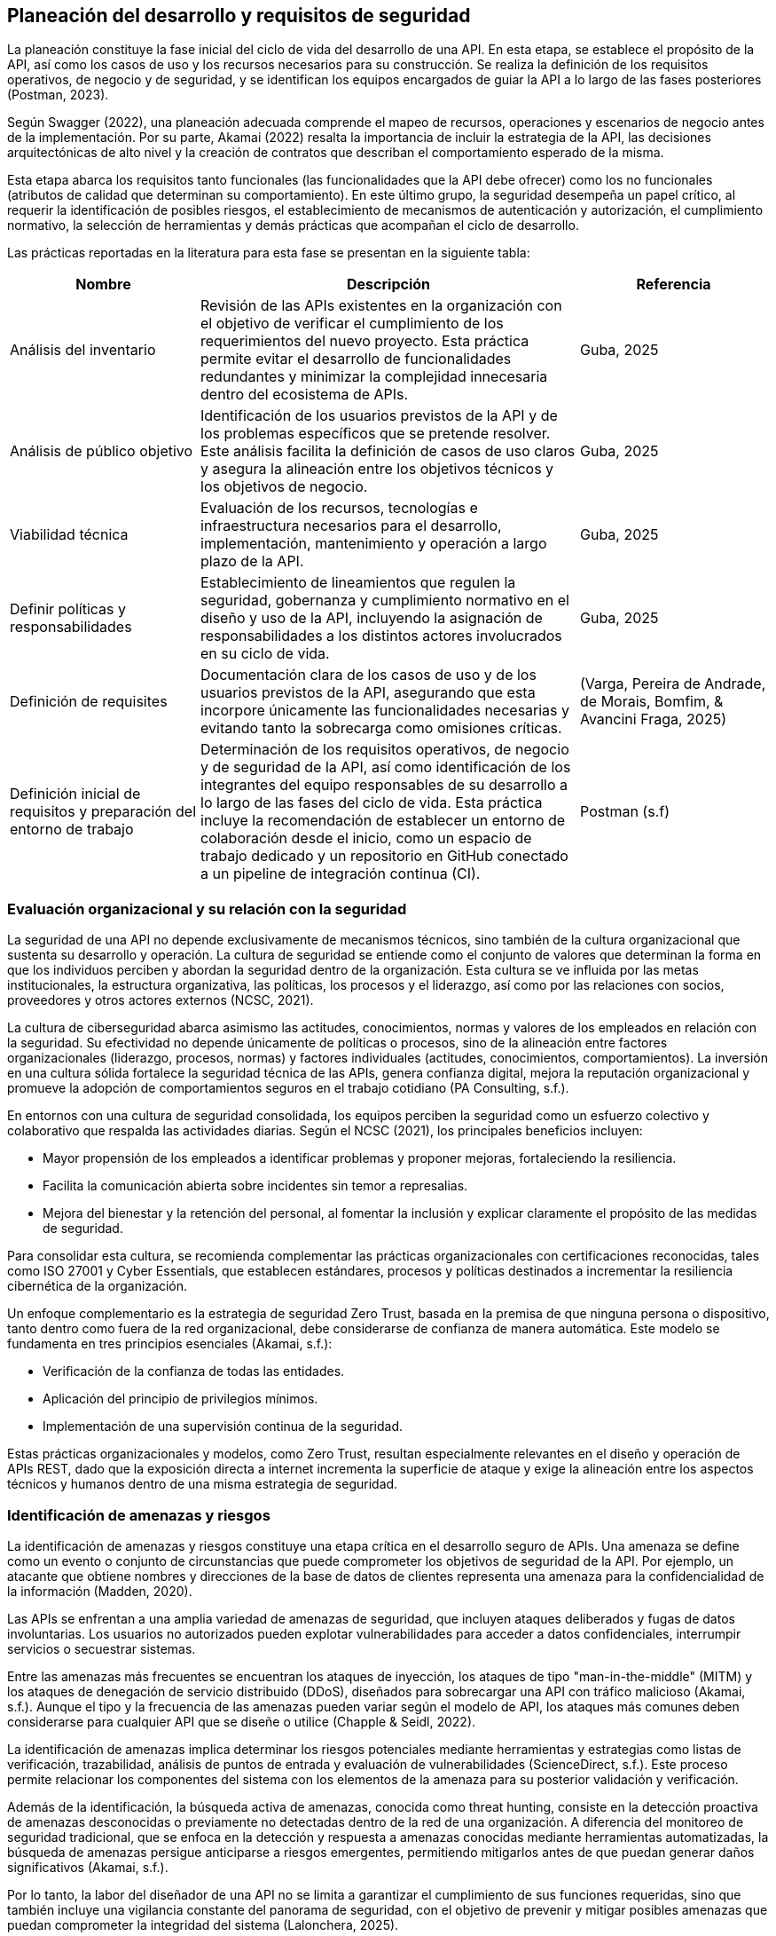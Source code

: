 == Planeación del desarrollo y requisitos de seguridad

La planeación constituye la fase inicial del ciclo de vida del desarrollo de una API. En esta etapa, se establece el propósito de la API, así como los casos de uso y los recursos necesarios para su construcción. Se realiza la definición de los requisitos operativos, de negocio y de seguridad, y se identifican los equipos encargados de guiar la API a lo largo de las fases posteriores (Postman, 2023).

Según Swagger (2022), una planeación adecuada comprende el mapeo de recursos, operaciones y escenarios de negocio antes de la implementación. Por su parte, Akamai (2022) resalta la importancia de incluir la estrategia de la API, las decisiones arquitectónicas de alto nivel y la creación de contratos que describan el comportamiento esperado de la misma.

Esta etapa abarca los requisitos tanto funcionales (las funcionalidades que la API debe ofrecer) como los no funcionales (atributos de calidad que determinan su comportamiento). En este último grupo, la seguridad desempeña un papel crítico, al requerir la identificación de posibles riesgos, el establecimiento de mecanismos de autenticación y autorización, el cumplimiento normativo, la selección de herramientas y demás prácticas que acompañan el ciclo de desarrollo.

Las prácticas reportadas en la literatura para esta fase se presentan en la siguiente tabla:


[cols="1,2,1", options="header"]
|===
|Nombre |Descripción |Referencia

|Análisis del inventario
|Revisión de las APIs existentes en la organización con el objetivo de verificar el cumplimiento de los requerimientos del nuevo proyecto. Esta práctica permite evitar el desarrollo de funcionalidades redundantes y minimizar la complejidad innecesaria dentro del ecosistema de APIs.
|Guba, 2025

|Análisis de público objetivo
|Identificación de los usuarios previstos de la API y de los problemas específicos que se pretende resolver. Este análisis facilita la definición de casos de uso claros y asegura la alineación entre los objetivos técnicos y los objetivos de negocio.
|Guba, 2025

|Viabilidad técnica
|Evaluación de los recursos, tecnologías e infraestructura necesarios para el desarrollo, implementación, mantenimiento y operación a largo plazo de la API.
|Guba, 2025

|Definir políticas y responsabilidades
|Establecimiento de lineamientos que regulen la seguridad, gobernanza y cumplimiento normativo en el diseño y uso de la API, incluyendo la asignación de responsabilidades a los distintos actores involucrados en su ciclo de vida.
|Guba, 2025

|Definición de requisites
|Documentación clara de los casos de uso y de los usuarios previstos de la API, asegurando que esta incorpore únicamente las funcionalidades necesarias y evitando tanto la sobrecarga como omisiones críticas.
|(Varga, Pereira de Andrade, de Morais, Bomfim, & Avancini Fraga, 2025)

|Definición inicial de requisitos y preparación del entorno de trabajo
|Determinación de los requisitos operativos, de negocio y de seguridad de la API, así como identificación de los integrantes del equipo responsables de su desarrollo a lo largo de las fases del ciclo de vida. Esta práctica incluye la recomendación de establecer un entorno de colaboración desde el inicio, como un espacio de trabajo dedicado y un repositorio en GitHub conectado a un pipeline de integración continua (CI).
|Postman (s.f)
|===

=== Evaluación organizacional y su relación con la seguridad

La seguridad de una API no depende exclusivamente de mecanismos técnicos, sino también de la cultura organizacional que sustenta su desarrollo y operación. La cultura de seguridad se entiende como el conjunto de valores que determinan la forma en que los individuos perciben y abordan la seguridad dentro de la organización. Esta cultura se ve influida por las metas institucionales, la estructura organizativa, las políticas, los procesos y el liderazgo, así como por las relaciones con socios, proveedores y otros actores externos (NCSC, 2021).

La cultura de ciberseguridad abarca asimismo las actitudes, conocimientos, normas y valores de los empleados en relación con la seguridad. Su efectividad no depende únicamente de políticas o procesos, sino de la alineación entre factores organizacionales (liderazgo, procesos, normas) y factores individuales (actitudes, conocimientos, comportamientos). La inversión en una cultura sólida fortalece la seguridad técnica de las APIs, genera confianza digital, mejora la reputación organizacional y promueve la adopción de comportamientos seguros en el trabajo cotidiano (PA Consulting, s.f.).

En entornos con una cultura de seguridad consolidada, los equipos perciben la seguridad como un esfuerzo colectivo y colaborativo que respalda las actividades diarias. Según el NCSC (2021), los principales beneficios incluyen:

* Mayor propensión de los empleados a identificar problemas y proponer mejoras, fortaleciendo la resiliencia.
* Facilita la comunicación abierta sobre incidentes sin temor a represalias.
* Mejora del bienestar y la retención del personal, al fomentar la inclusión y explicar claramente el propósito de las medidas de seguridad.

Para consolidar esta cultura, se recomienda complementar las prácticas organizacionales con certificaciones reconocidas, tales como ISO 27001 y Cyber Essentials, que establecen estándares, procesos y políticas destinados a incrementar la resiliencia cibernética de la organización.

Un enfoque complementario es la estrategia de seguridad Zero Trust, basada en la premisa de que ninguna persona o dispositivo, tanto dentro como fuera de la red organizacional, debe considerarse de confianza de manera automática. Este modelo se fundamenta en tres principios esenciales (Akamai, s.f.):

* Verificación de la confianza de todas las entidades.
* Aplicación del principio de privilegios mínimos.
* Implementación de una supervisión continua de la seguridad.

Estas prácticas organizacionales y modelos, como Zero Trust, resultan especialmente relevantes en el diseño y operación de APIs REST, dado que la exposición directa a internet incrementa la superficie de ataque y exige la alineación entre los aspectos técnicos y humanos dentro de una misma estrategia de seguridad.

=== Identificación de amenazas y riesgos

La identificación de amenazas y riesgos constituye una etapa crítica en el desarrollo seguro de APIs. Una amenaza se define como un evento o conjunto de circunstancias que puede comprometer los objetivos de seguridad de la API. Por ejemplo, un atacante que obtiene nombres y direcciones de la base de datos de clientes representa una amenaza para la confidencialidad de la información (Madden, 2020).

Las APIs se enfrentan a una amplia variedad de amenazas de seguridad, que incluyen ataques deliberados y fugas de datos involuntarias. Los usuarios no autorizados pueden explotar vulnerabilidades para acceder a datos confidenciales, interrumpir servicios o secuestrar sistemas. 

Entre las amenazas más frecuentes se encuentran los ataques de inyección, los ataques de tipo "man-in-the-middle" (MITM) y los ataques de denegación de servicio distribuido (DDoS), diseñados para sobrecargar una API con tráfico malicioso (Akamai, s.f.). Aunque el tipo y la frecuencia de las amenazas pueden variar según el modelo de API, los ataques más comunes deben considerarse para cualquier API que se diseñe o utilice (Chapple & Seidl, 2022).

La identificación de amenazas implica determinar los riesgos potenciales mediante herramientas y estrategias como listas de verificación, trazabilidad, análisis de puntos de entrada y evaluación de vulnerabilidades (ScienceDirect, s.f.). Este proceso permite relacionar los componentes del sistema con los elementos de la amenaza para su posterior validación y verificación.

Además de la identificación, la búsqueda activa de amenazas, conocida como threat hunting, consiste en la detección proactiva de amenazas desconocidas o previamente no detectadas dentro de la red de una organización. A diferencia del monitoreo de seguridad tradicional, que se enfoca en la detección y respuesta a amenazas conocidas mediante herramientas automatizadas, la búsqueda de amenazas persigue anticiparse a riesgos emergentes, permitiendo mitigarlos antes de que puedan generar daños significativos (Akamai, s.f.).

Por lo tanto, la labor del diseñador de una API no se limita a garantizar el cumplimiento de sus funciones requeridas, sino que también incluye una vigilancia constante del panorama de seguridad, con el objetivo de prevenir y mitigar posibles amenazas que puedan comprometer la integridad del sistema (Lalonchera, 2025).

=== Referencias normativas y técnicas de seguridad para API

Los estándares de seguridad de API constituyen marcos y pautas diseñados para garantizar la protección de las APIs frente a posibles amenazas y vulnerabilidades. Estos estándares permiten a las organizaciones implementar medidas de seguridad consistentes y efectivas (PubNub, 2024).

Estos marcos de seguridad abarcan diversos aspectos, incluyendo autenticación, autorización, cifrado de datos y gestión de sesiones. Su aplicación asegura que la comunicación a través de la API se adhiera a principios de seguridad, previniendo accesos no autorizados y posibles violaciones de datos (Pynt, 2024).

Por otra parte, los protocolos de API definen los mecanismos de transmisión y protección de datos en la red. Establecen un lenguaje común y procedimientos que deben seguir tanto el emisor como el receptor, garantizando un intercambio seguro de información. Esto incluye el manejo seguro de tokens, cifrado de mensajes y validación de credenciales de identidad (Pynt, 2024).

A continuación, se describen algunos de los principales estándares utilizados en la industria. Se aclara que la lista no es exhaustiva, y la selección del estándar adecuado dependerá del contexto, las necesidades de la aplicación y los requerimientos de la organización.

==== OAuth 2.0

OAuth 2.0 es uno de los marcos de autorización más utilizados para APIs web. Su objetivo principal es permitir que un usuario otorgue a una aplicación de terceros acceso limitado a sus recursos, sin necesidad de compartir sus credenciales. Este modelo se ha convertido en un estándar en la autorización de APIs y es ampliamente adoptado en entornos web, móviles y en la nube (Varga et al., 2025).

El funcionamiento básico de OAuth 2.0 consiste en que el usuario se autentica con un proveedor de identidad (por ejemplo, Google o Facebook) y concede permisos a la aplicación de terceros. Posteriormente, la aplicación obtiene un token de acceso, el cual se emplea para realizar solicitudes autorizadas a la API en nombre del usuario. Dicho token contiene scopes o alcances, que determinan el nivel de acceso permitido, como lectura o escritura sobre determinados recursos.

===== Consideraciones de seguridad

Al implementar OAuth 2.0, se deben tener en cuenta medidas de seguridad específicas para mitigar riesgos comunes asociados al manejo de tokens:

* Utilizar exclusivamente conexiones seguras (HTTPS) para la transmisión de tokens.
* Preferir tokens de corta duración acompañados de refresh tokens, a fin de reducir el riesgo en caso de robo de un token.
* Implementar mecanismos de revocación para invalidar tokens cuando sea necesario.

===== Ventajas

* Permite el acceso delegado sin necesidad de compartir credenciales del usuario.  
* Su amplia adopción promueve la estandarización en diversos servicios.  
* Facilita la integración entre aplicaciones heterogéneas (web, móviles y cloud).

===== Desventajas

* Requiere mecanismos seguros de almacenamiento y transmisión de tokens.  
* Introduce cierta complejidad en la gestión de tokens, especialmente con refresh tokens y su expiración.  
* Puede implicar sobrecarga en entornos con múltiples integraciones.

[TIP]
====
Se recomienda el uso de OAuth 2.0 en escenarios donde se requiera interacción con aplicaciones de terceros o integración con proveedores de identidad externos, así como en sistemas que manejen datos sensibles y deban delegar autorización sin exponer credenciales.  

Sin embargo, para aplicaciones internas o entornos con bajo riesgo de exposición, puede considerarse un mecanismo más simple, como autenticación mediante API keys o tokens firmados localmente.
====


==== JSON Web Token (JWT) 

Los JSON Web Tokens (JWT) constituyen un formato de token estandarizado por RFC, ampliamente utilizado en protocolos de autorización como OAuth 2.0. Un JWT contiene claims, que son declaraciones con valores asociados, y está estructurado y codificado según estándares que garantizan que el token no pueda ser modificado y que pueda cifrarse adicionalmente (Mastering API Architecture).

[TIP]
====
Este tipo de tokens resulta especialmente útil para la transferencia de información en entornos con restricciones de espacio, como los encabezados de autorización HTTP.
====

A continuación se presenta un ejemplo de un JWT que podría ser utilizado en una API web REST para autenticar a un usuario:

[source,json]
----
{
    "iss": "http://secure/identity-provider",
    "sub": "123e4567-e89b-12d3-a456-426614174000",
    "aud": "Servicio-Usuarios",
    "exp": 1735689600,
    "nbf": 1735686000,
    "iat": 1735686000,
    "jti": "abc12345-6789-4567-890a-bcdef1234567"
}
----

En este token, las claims incluidas son `iss`, `sub`, `aud`, `exp`, `nbf`, `iat` y `jti`. Estas son claims reservadas definidas en el RFC de JWT. Aunque no son obligatorias, proporcionan un conjunto mínimo de información útil para la autenticación y autorización.

* `iss` (Issuer): Autoridad que emite el token, normalmente un proveedor de identidad.  
* `sub` (Subject): Identificador único del sujeto al que representa el token, por ejemplo, un usuario o una aplicación.  
* `aud` (Audience): Destinatario o servicio para el cual el token está destinado.  
* `exp` (Expiration time): Fecha y hora de expiración del token.  
* `nbf` (Not before): Momento a partir del cual el token es válido.  
* `iat` (Issued at): Fecha y hora de emisión del token.  
* `jti` (JWT ID): Identificador único del token, útil para evitar la reutilización.

===== Ventajas

* La autenticación sin estado (stateless) escala adecuadamente en sistemas distribuidos.  
* No requiere almacenar información de sesión en el servidor.  
* Permite control granular de los derechos de acceso mediante las claims del token.  
* Facilita la interoperabilidad entre servicios y aplicaciones heterogéneas.

===== Desventajas

* Si un token es robado, puede ser utilizado para suplantar al usuario.  
* La gestión de la expiración de tokens y los ciclos de renovación añade complejidad a la aplicación, tanto en frontend como en backend.  
* Se requiere cuidado en la implementación de la validación y revocación de tokens para evitar vulnerabilidades.

==== OpenID Connect (OIDC)

OAuth 2.0 proporciona un mecanismo para que el cliente acceda a APIs utilizando autenticación y autorización. Sin embargo, un requerimiento común es que el cliente también pueda conocer la identidad del propietario del recurso. Este es el propósito de OpenID Connect (OIDC): añadir una capa de identidad sobre OAuth 2.0.  

OIDC amplía el servidor de autorización OAuth 2.0 para que actúe también como proveedor de identidad, entregando al cliente un *ID token* (un JWT con claims sobre el usuario) cuando se utiliza el scope especial `openid`. Además, se pueden incluir scopes adicionales como `profile`, `email`, `address` o `phone`, permitiendo obtener información más completa sobre el usuario (Gough, Bryant & Auburn, 2022).

Los flujos definidos por OIDC son tres: Authorization Code Flow, Implicit Flow y Hybrid Flow. El recomendado es el Authorization Code Flow junto con PKCE, ya que ofrece mayor seguridad.

[TIP]
====
OIDC y OAuth 2.0 no son lo mismo. OAuth 2.0 gestiona autorización para acceder a recursos, mientras que OIDC proporciona información de identidad del usuario. Ambos son complementarios.
====

[WARNING]
====
Nunca se deben usar los *ID tokens* como si fueran *access tokens*. Los *ID tokens* son de mayor duración y están diseñados únicamente para proporcionar información de identidad, no para acceder a recursos.
====

===== Ventajas

* Añade una capa de identidad estándar sobre OAuth 2.0.  
* Permite obtener información verificada del usuario mediante scopes adicionales.  
* Compatible con JWT, lo que facilita la interoperabilidad.  
* Amplia adopción en entornos web y móviles.  

===== Desventajas

* Introduce complejidad adicional respecto a OAuth 2.0 puro.  
* Requiere que el proveedor de identidad soporte explícitamente OIDC.  
* Una implementación incorrecta puede dar lugar a filtración de datos sensibles.  


==== SAML 2.0

En entornos empresariales es común el uso de SAML 2.0 (Security Assertion Markup Language), un estándar abierto que transfiere *assertions* de identidad. Es ampliamente utilizado en escenarios de *single sign-on (SSO)*, permitiendo que empleados accedan a aplicaciones externas mediante sus credenciales corporativas.  

Aunque SAML no está diseñado para usarse directamente en APIs REST, existe una extensión llamada *SAML 2.0 Profile for OAuth 2.0 Client Authentication and Authorization Grants*, la cual permite a un cliente solicitar un *access token* usando SAML, siempre que el servidor de autorización tenga soporte para esta funcionalidad (Gough, Bryant & Auburn, 2022).  

===== Ventajas

* Muy utilizado en entornos corporativos para SSO.  
* Permite federación de identidad entre organizaciones.  
* Estándar maduro y con amplio soporte en sistemas empresariales.  

===== Desventajas

* No está alineado con el diseño de APIs REST modernas.  
* Mayor complejidad en comparación con OIDC.  
* Requiere integración específica con servidores que soporten el perfil SAML-OAuth2.  

[TIP]
====
SAML sigue siendo relevante en migraciones hacia OAuth 2.0 y OIDC, especialmente en organizaciones con infraestructuras legadas o en procesos de federación de identidad.
====


==== Transport Layer Security (TLS)

Transport Layer Security (TLS) es un protocolo que opera sobre TCP/IP y proporciona funciones de seguridad esenciales para permitir la comunicación segura entre un cliente y un servidor. TLS garantiza la confidencialidad, integridad y autenticidad de los datos transmitidos, protegiendo las comunicaciones frente a ataques de tipo man-in-the-middle (MITM) (Madden, s.f.; Chun et al., 2024; Brikman, 2025).

TLS se implementa mediante un handshake inicial en el que el cliente autentica al servidor, garantizando que se conecta a la entidad correcta y no a un atacante. Durante este proceso, se negocian las versiones del protocolo y los algoritmos criptográficos a utilizar, así como las claves de cifrado que se emplearán para el resto de la sesión. La información transmitida posteriormente se cifra y autentica utilizando estas claves, asegurando que no pueda ser leída ni modificada por terceros (Madden, s.f.; Brikman, 2025).

TLS es ampliamente utilizado en protocolos de API basados en HTTP, incluyendo REST y SOAP, para cifrar la comunicación entre clientes y servidores. En algunos casos, además del cifrado de canal que proporciona TLS, puede ser necesario aplicar cifrado adicional a nivel de payload para proteger datos sensibles de manera más granular (Chun et al., 2024).

===== Ventajas

* Garantiza confidencialidad de los datos transmitidos mediante cifrado de canal.  
* Asegura la integridad y autenticidad de los mensajes, previniendo modificaciones y suplantación de identidad.  
* Protege contra ataques de intermediario (*MITM*).  
* Amplia compatibilidad con protocolos web y de API modernos.  
* Puede implementarse con autenticación mutua (*mTLS*) en arquitecturas de microservicios para validar ambos extremos de la comunicación.

===== Desventajas

* Requiere configuración cuidadosa de versiones de protocolo y algoritmos criptográficos.  
* Puede generar sobrecarga en términos de rendimiento, especialmente con cifrado fuerte o en entornos de alto tráfico.  
* La gestión de certificados y autoridades de certificación (CAs) añade complejidad administrativa.  
* Implementaciones incorrectas o uso de versiones obsoletas pueden introducir vulnerabilidades.


==== PASETO

El estándar Platform-Agnostic Security Tokens (PASETO) surge como una alternativa moderna y más segura a JSON Web Tokens (JWT) dentro de los esquemas de autenticación basados en tokens. PASETO fue diseñado para evitar los errores comunes y vulnerabilidades derivados del uso de JSON Object Signing and Encryption (JOSE), ofreciendo un formato más predecible, seguro y menos propenso a configuraciones inseguras (Madden, 2020).  

A diferencia de JWT, que permite al desarrollador seleccionar entre una amplia variedad de algoritmos criptográficos, PASETO restringe esta elección y define un conjunto fijo de algoritmos por versión. La versión 1 utiliza algoritmos ampliamente adoptados como AES y RSA, mientras que la versión 2 emplea algoritmos modernos y más robustos, como Ed25519 para la firma digital y XChaCha20-Poly1305 para el cifrado autenticado. Este diseño elimina las posibilidades de que un atacante explote configuraciones débiles o confusas, incrementando la fiabilidad criptográfica del token (Madden, 2020).  

Asimismo, PASETO admite tanto cifrado simétrico autenticado como firma con clave pública, cubriendo los mismos casos de uso que JWT, pero con una arquitectura más estricta y segura. Los algoritmos y bibliotecas empleados son conocidos únicamente por el servidor emisor del token, lo que dificulta los intentos de falsificación o manipulación. Además, cada versión del protocolo establece su propio conjunto de reglas y algoritmos, promoviendo la interoperabilidad y la previsibilidad en la implementación (Nugraha, Kabetta, Buana & Hadiprakoso, 2023).  

En cuanto al desempeño, estudios comparativos han demostrado que JWT presenta una mejor eficiencia en tiempo de generación y tamaño de token; sin embargo, PASETO ofrece una resistencia significativamente superior frente a vulnerabilidades críticas. Según Nugraha et al. (2023), las pruebas de seguridad realizadas evidenciaron que JWT es susceptible a ataques como Broken User Authentication y explotación de encabezados, mientras que PASETO mostró solidez ante las principales vulnerabilidades documentadas en el OWASP API Security Top 10 (2019).

===== Ventajas

* Su diseño prioriza la seguridad desde la definición de sus algoritmos y versiones.  
* Define algoritmos criptográficos fijos por versión, eliminando opciones inseguras.  
* Resistente frente a vulnerabilidades comunes en JWT (por ejemplo, manipulación del encabezado de algoritmo).  
* Ofrece autenticación basada en cifrado simétrico o en firma asimétrica.  
* Proporciona mayor previsibilidad y control criptográfico.  

===== Desventajas

* Menor rendimiento en comparación con JWT en la generación y transferencia de tokens.  
* Tamaño de token superior, lo que puede impactar en entornos con restricciones de ancho de banda.  
* Adopción limitada y menor disponibilidad de bibliotecas en comparación con JWT.  

[TIP]
====
PASETO representa una evolución hacia mecanismos de autenticación más seguros en APIs RESTful. Si bien su rendimiento es inferior, su diseño restringido y predecible lo convierte en una opción recomendable para sistemas que priorizan la seguridad sobre la eficiencia, especialmente en el manejo de datos sensibles o en arquitecturas distribuidas.
====

==== CORS

Cross-Origin Resource Sharing (CORS) es un estándar que permite que aplicaciones web realicen solicitudes a APIs alojadas en dominios distintos al de la aplicación cliente. Este mecanismo surge como extensión controlada de la política del mismo origen (Same-Origin Policy), la cual bloquea solicitudes entre dominios diferentes para proteger contra ataques como Cross-Site Request Forgery (CSRF). Lock, A. (2022). ASP.NET Core in Action (2nd ed.). Manning Publications.  

La política del mismo origen considera que dos recursos comparten origen únicamente si coinciden en esquema (HTTP o HTTPS), dominio y puerto. Por ejemplo:

* `http://tienda.com/home` y `http://tienda.com/assets/style.css` tienen el mismo origen.  
* `https://tienda.com` no comparte origen con `http://tienda.com` debido a la diferencia de esquema.  
* `http://api.tienda.com` no comparte origen con `http://tienda.com` por ser un subdominio distinto.  
* `http://tienda.com:8080` no comparte origen con `http://tienda.com` porque usan puertos diferentes.  

CORS funciona mediante encabezados HTTP especiales que el servidor devuelve para indicar qué orígenes están autorizados, qué métodos HTTP se permiten y si se pueden enviar credenciales (cookies o cabeceras de autorización). En algunos casos, el navegador realiza primero una solicitud preliminar (preflight request) usando el método OPTIONS para verificar que la solicitud real está permitida. Si el servidor responde con los encabezados correctos, se ejecuta la solicitud principal.  

Este estándar permite configurar políticas de CORS a nivel global para toda la aplicación o de manera selectiva por endpoint. Las políticas pueden definir qué dominios, métodos y cabeceras están permitidos, manteniendo la seguridad de la política del mismo origen al tiempo que habilitan la interoperabilidad entre aplicaciones y servicios en distintos dominios.  

===== Ventajas

* Habilita de forma controlada la comunicación entre dominios distintos.  
* Mantiene la protección de la política del mismo origen.  
* Permite configurar políticas específicas por dominio, método o endpoint.  

===== Desventajas

* Configuraciones inadecuadas pueden exponer la API a riesgos de seguridad.  
* Requiere comprender correctamente los encabezados y el flujo de CORS.  
* Puede añadir complejidad en la configuración de aplicaciones distribuidas.  

[TIP]
====
Es recomendable habilitar CORS únicamente cuando sea necesario, configurando políticas específicas y evitando permitir cualquier origen de manera global. Por ejemplo, solo permitir que `https://app.tienda.com` acceda a `http://api.tienda.com`.
====

==== Implementación de CORS en Python

A continuación se muestra cómo habilitar CORS en un API REST desarrollada con FastAPI:

[source,python]
----
from fastapi import FastAPI
from fastapi.middleware.cors import CORSMiddleware

app = FastAPI(title="Tienda API")

# Lista de dominios permitidos para acceder a la API
origins = [
    "https://app.tienda.com",
    "https://admin.tienda.com"
]

# Agregar el middleware de CORS
app.add_middleware(
    CORSMiddleware,
    allow_origins=origins,  # solo los dominios especificados
    allow_credentials=True,  # permite enviar cookies o cabeceras de autorización
    allow_methods=["GET", "POST", "PUT", "DELETE"],  # métodos HTTP permitidos
    allow_headers=["Authorization", "Content-Type"],  # cabeceras permitidas
)
----

[TIP]
====
Evita habilitar CORS de forma global con `allow_origins=["*"]` en producción, ya que esto permite que cualquier dominio haga solicitudes a tu API, incrementando el riesgo de ataques.
====

==== ISO/IEC 27001: Information Security Management

ISO/IEC 27001 es un estándar internacionalmente reconocido para la gestión de la seguridad de la información. Proporciona un enfoque sistemático para administrar información sensible de la organización, garantizando que se mantenga segura. Esto incluye desde datos financieros, propiedad intelectual y detalles de empleados hasta información confiada por terceros (Edwards & Weaver, 2023).

El estándar establece la base para un *Information Security Management System (ISMS)*, exigiendo que la organización diseñe e implemente un conjunto coherente y completo de controles de seguridad de la información. Los controles no son prescriptivos, lo que permite a cada organización adaptarlos según sus necesidades y contexto. Entre los aspectos cubiertos se incluyen evaluación de riesgos, políticas de seguridad, gestión de activos, control de accesos y seguridad física y ambiental (Staveley, 2023).

ISO/IEC 27001 puede aplicarse a cualquier organización, independientemente de su tamaño o industria, aunque resulta especialmente relevante en sectores que manejan información altamente sensible, como instituciones financieras. Su implementación proporciona un marco estructurado para proteger la información, reducir riesgos y demostrar un compromiso con las mejores prácticas de seguridad.

===== Beneficios de aplicar ISO/IEC 27001 en APIs

* **Gestión integral de la seguridad:** Permite establecer un marco consistente para proteger las APIs y la información que manejan (Staveley, 2023).  
* **Flexibilidad:** Los controles pueden adaptarse a la complejidad de la organización y a las particularidades de sus servicios API (Edwards & Weaver, 2023).  
* **Reducción de riesgos:** Al incluir evaluaciones periódicas de riesgo y controles de seguridad, se disminuye la probabilidad de incidentes de seguridad (Staveley, 2023).  
* **Mejora continua:** El estándar promueve la revisión constante y la actualización de medidas de seguridad, manteniendo las APIs seguras frente a nuevas amenazas (Edwards & Weaver, 2023).  
* **Confianza y reputación:** Aplicar ISO/IEC 27001 demuestra a clientes y socios un enfoque profesional y estructurado en la protección de datos (Staveley, 2023).  

[TIP]
====
Al implementar APIs seguras dentro de un marco ISO/IEC 27001, las organizaciones no solo protegen la información, sino que también facilitan la interoperabilidad segura y el cumplimiento normativo, fortaleciendo la confianza de usuarios y socios comerciales.
====
==== NIST SP 800-228: Directrices para la protección de APIs en sistemas cloud-native

El NIST Special Publication 800-228 (_Guidelines for API Protection for Cloud-Native Systems_) establece lineamientos específicos para la protección y aseguramiento de APIs en entornos empresariales modernos. 
Este estándar reconoce que las APIs son el medio principal de comunicación e integración entre sistemas en arquitecturas nativas de la nube, por lo que su seguridad resulta esencial para la postura de seguridad general de las organizaciones (Chandramouli & Butcher, 2025).

El documento propone un modelo de protección integral del ciclo de vida de las APIs, basado en los principios de DevSecOps y el paradigma de Zero Trust, considerando controles tanto previos a la ejecución (pre-runtime) como durante la ejecución (runtime). 
Estos controles se clasifican en básicos y avanzados, lo que permite su adopción de forma incremental y basada en el riesgo, de acuerdo con la madurez de la organización.

Entre sus principales aportaciones destacan:

* Identificación de factores de riesgo y vulnerabilidades que pueden introducirse durante el desarrollo o despliegue de APIs.
* Controles y medidas de protección recomendadas que abarcan desde la fase de diseño hasta la ejecución de peticiones.
* Patrones de implementación con análisis de ventajas y desventajas, que orientan a los profesionales de seguridad en la selección de enfoques adecuados a su ecosistema tecnológico.
* Clasificación de APIs y su relación con las fases del ciclo DevSecOps, facilitando la integración de la seguridad como parte del desarrollo continuo.

Este estándar resulta relevante para las guías de diseño seguro de APIs REST, ya que ofrece un marco actualizado para mitigar vulnerabilidades desde la concepción y el diseño, reforzando la seguridad mediante controles expresados en términos de recursos (nombres) y operaciones (verbos), en coherencia con los principios REST.

==== Regulaciones de protección de datos y privacidad

Además de los estándares técnicos y normativos como ISO/IEC 27001 y NIST SP 800-228, existen marcos legales que complementan la seguridad de las APIs desde la perspectiva de la protección de datos personales y la privacidad. Estas regulaciones buscan garantizar que las organizaciones gestionen la información sensible de manera responsable, transparente y conforme a los derechos de los individuos.  

Entre las más relevantes se encuentran el Reglamento General de Protección de Datos (GDPR) en la Unión Europea, la California Consumer Privacy Act (CCPA) en Estados Unidos y la Personal Information Protection and Electronic Documents Act (PIPEDA) en Canadá. Todas ellas establecen obligaciones como obtener consentimiento para el tratamiento de datos, aplicar medidas técnicas de seguridad y permitir a los usuarios ejercer derechos sobre su información (Staveley, 2023).

===== GDPR: Reglamento General de Protección de Datos (Unión Europea)

El Reglamento General de Protección de Datos (GDPR) representa el marco más influyente en materia de privacidad a nivel mundial. Su objetivo es proteger los datos personales de los ciudadanos y residentes europeos, fortaleciendo sus derechos y unificando las regulaciones entre los Estados miembros.  

El GDPR establece principios fundamentales de transparencia, responsabilidad y minimización de datos, los cuales pueden integrarse de forma natural en el diseño y operación de APIs REST seguras.  
Entre sus disposiciones más destacadas se incluyen:

* **Derechos de los interesados:** acceso, rectificación, eliminación (*derecho al olvido*) y portabilidad de datos personales.  
* **Consentimiento informado:** las organizaciones deben obtener autorización clara y explícita antes de procesar datos personales.  
* **Seguridad y confidencialidad:** uso obligatorio de controles técnicos como cifrado, autenticación, control de accesos, auditorías y gestión de incidentes.  
* **Minimización de datos:** procesar solo la información estrictamente necesaria para los fines declarados.  
* **Responsabilidad y documentación:** mantener registros detallados de las actividades de tratamiento y, cuando corresponda, designar un Delegado de Protección de Datos (DPO).

[WARNING]
====

El incumplimiento del GDPR puede acarrear sanciones severas, de hasta 20 millones de euros o el 4 % de la facturación anual global, además de un daño reputacional considerable.  

Por ello, el cumplimiento de esta regulación se considera una práctica esencial en el diseño y operación de APIs que gestionen información personal o sensible.
====

===== Consideraciones del GDPR aplicadas a la seguridad de APIs

Para alinear el diseño de APIs REST con los principios del GDPR, se recomiendan las siguientes buenas prácticas:

* **Minimización de datos:** limitar los datos transmitidos a lo estrictamente necesario.  
* **Gestión del consentimiento:** implementar mecanismos para obtener, registrar y revocar el consentimiento de los usuarios.  
* **Cifrado:** proteger la información personal mediante cifrado de extremo a extremo en tránsito y en reposo.  
* **Control de acceso:** restringir el uso de las APIs únicamente a usuarios o sistemas autenticados y autorizados.  
* **Derechos de los interesados:** habilitar endpoints que permitan ejercer derechos como acceso, rectificación o eliminación de datos.  
* **Evaluaciones de impacto (DPIA):** analizar riesgos asociados al tratamiento de datos personales mediante APIs.  
* **Acuerdos de procesamiento de datos:** definir responsabilidades y obligaciones contractuales entre las partes que procesan datos.  
* **Notificación de brechas:** establecer procedimientos para detectar, registrar y notificar incidentes de seguridad.  
* **Transferencias internacionales:** garantizar que los datos transferidos fuera del Espacio Económico Europeo cuenten con mecanismos adecuados de protección.  
* **Gestión de proveedores:** verificar que los terceros o servicios de API cumplan también con los requisitos del GDPR.  
* **Transparencia y documentación:** mantener información clara sobre el uso y tratamiento de los datos a través de las APIs.  
* **Capacitación y sensibilización:** formar a los equipos de desarrollo y operación sobre los principios de privacidad y protección de datos.

[TIP]
====
La integración de estas consideraciones en el ciclo de vida de las APIs refuerza la confianza de los usuarios y contribuye al cumplimiento normativo, alineándose con el enfoque de seguridad desde el diseño.
====

==== Regulaciones legales relacionadas con la seguridad en APIs

Además de los estándares técnicos, existen regulaciones legales que establecen requisitos específicos para la protección de datos y la ciberseguridad. Estas regulaciones suelen exigir la implementación de medidas que prevengan el acceso no autorizado, la divulgación indebida o el uso inapropiado de la información.  

Entre las más relevantes se encuentran la Health Insurance Portability and Accountability Act (HIPAA) en Estados Unidos y la Cybersecurity Law de la República Popular de China, que obligan a las organizaciones a implementar controles de seguridad y reportar incidentes relacionados con la protección de datos y sistemas (U.S. Department of Health & Human Services, 2023; National People’s Congress, 2017).

===== HIPAA (Health Insurance Portability and Accountability Act)

La HIPAA es una regulación estadounidense que establece estándares para la protección de la información médica sensible, conocida como Protected Health Information (PHI). Su objetivo es garantizar la confidencialidad, integridad y disponibilidad de la PHI, al mismo tiempo que facilita la portabilidad del seguro médico y la eficiencia del sistema de salud (U.S. Department of Health & Human Services, 2023).

Uno de los pilares de la HIPAA es la Privacy Rule, que otorga a los pacientes derechos sobre su información médica, incluyendo el acceso, modificación y obtención de registros de uso. Por su parte, la Security Rule define salvaguardas administrativas, físicas y técnicas que las entidades deben aplicar para proteger la PHI electrónica (ePHI), tales como controles de acceso, cifrado, auditorías y planes de contingencia.

Asimismo, la HIPAA requiere que las entidades cubiertas establezcan acuerdos con sus asociados comerciales para asegurar el cumplimiento de las normas de privacidad y seguridad, siendo ambos responsables ante las autoridades reguladoras.

[WARNING]
====
El incumplimiento de la HIPAA puede derivar en sanciones económicas severas, además de planes obligatorios de acción correctiva supervisados por la Office for Civil Rights (OCR) del U.S. Department of Health & Human Services.
====

===== Consideraciones de la HIPAA en el diseño de APIs

Al desarrollar o integrar APIs que manejen información médica o datos sensibles, deben observarse los siguientes principios para cumplir con la HIPAA:

* **Cifrado de datos:** Utilizar protocolos como TLS para proteger la transmisión de datos.  
* **Control de acceso:** Implementar mecanismos de autenticación y autorización (por ejemplo, OAuth 2.0).  
* **Registros de auditoría:** Mantener trazabilidad de accesos y transacciones realizadas mediante la API.  
* **Minimización de datos:** Limitar la transmisión y exposición de PHI únicamente a lo necesario.  
* **Comunicación segura:** Emplear canales protegidos para evitar interceptaciones o alteraciones.  
* **Verificación de autorización:** Comprobar permisos en cada endpoint antes de exponer recursos.  
* **Almacenamiento seguro:** Proteger los datos almacenados mediante cifrado y controles de acceso.  
* **Documentación de cumplimiento:** Registrar políticas, controles y medidas de seguridad adoptadas.  

[TIP]
====
La HIPAA es especialmente relevante en APIs del sector salud o aquellas que gestionen información personal sensible.  
Aunque su aplicación es obligatoria solo en Estados Unidos, sus principios pueden servir como guía de buenas prácticas internacionales.
====
=== Modelado de amenazas

El modelado de amenazas es un enfoque de seguridad proactivo y estructurado que se utiliza para identificar, evaluar y mitigar posibles riesgos dentro de la arquitectura de un sistema antes de que puedan ser explotados. Permite visualizar cómo un atacante podría aprovechar vulnerabilidades mediante la identificación de activos críticos, como datos sensibles; la evaluación de vectores de ataque; el análisis de posibles actores de amenaza; y la definición de estrategias de mitigación para cada riesgo.

Como práctica clave, garantiza que las consideraciones de seguridad se integren desde las etapas iniciales de diseño hasta la implementación y operación, en consonancia con los principios de Shift Left y Secure by Design. Al anticipar vulnerabilidades de forma temprana, ayuda a tomar decisiones de diseño informadas, reducir costos de retrabajo y fomentar la creación de sistemas inherentemente seguros.

==== Importancia del modelado de amenazas

Pero ¿por qué deberíamos realizar el modelado de amenazas?  
El Manifiesto de Modelado de Amenazas señala que este proceso permite reconocer lo que puede salir mal en un sistema. Además, ayuda a identificar problemas de diseño e implementación que requieren mitigación, ya sea desde el inicio o a lo largo de la vida útil del sistema.  
El resultado de este análisis —las amenazas— sirve como insumo clave para guiar las decisiones en las fases posteriores de diseño, desarrollo, pruebas y mantenimiento (Threat Modeling Manifesto, 2020).

==== Propósito del modelado de amenazas

El principal objetivo del modelado de amenazas es proporcionar un marco sistemático que permita identificar, comprender, priorizar y mitigar posibles riesgos (Green, 2022).  
A través de este enfoque, las organizaciones pueden anticipar cómo los atacantes podrían explotar debilidades, entender las motivaciones y capacidades de los actores de amenaza, y establecer estrategias de defensa adecuadas (Green, 2022).

* **Identificar:** Descubrir posibles amenazas, vulnerabilidades y debilidades en el sistema o aplicación (Green, 2022).  
* **Comprender:** Analizar cómo estas amenazas pueden afectar el sistema, incluyendo las motivaciones, capacidades y posibles vectores de ataque (Green, 2022).  
* **Priorizar:** Evaluar y clasificar las amenazas identificadas según su gravedad, probabilidad de ocurrencia e impacto potencial (Green, 2022).  
* **Mitigar:** Desarrollar e implementar estrategias para reducir o eliminar los riesgos detectados, lo cual puede implicar rediseñar componentes, fortalecer defensas o establecer mecanismos de monitoreo y respuesta (Green, 2022).

==== Cuándo realizar el modelado de amenazas

El modelado de amenazas debe integrarse como parte del ciclo de vida del desarrollo de software (SDLC), preferentemente desde las fases tempranas de diseño o definición de requisitos (Green, 2022).  
Esto permite detectar vulnerabilidades potenciales antes de que se vuelvan costosas o difíciles de corregir.  

Sin embargo, también se recomienda revisarlo y actualizarlo cuando se presenten cambios significativos en la arquitectura, se descubran nuevas amenazas o el sistema migre a una infraestructura diferente (Green, 2022).

==== Elementos fundamentales del modelado de amenazas

El proceso de modelado de amenazas abarca varios componentes esenciales (Green, 2022):

* **Activos:** Representan los elementos valiosos que requieren protección, como datos sensibles, propiedad intelectual, funcionalidades críticas o la privacidad del usuario.  
* **Actores de amenaza:** Son individuos o grupos que podrían intentar explotar vulnerabilidades del sistema, como cibercriminales, hacktivistas, actores estatales o amenazas internas.  
* **Amenazas:** Acciones o eventos potencialmente negativos que podrían comprometer un activo, como brechas de datos, ataques DoS o campañas de phishing.  
* **Vulnerabilidades:** Debilidades o fallos en el diseño, implementación o configuración del sistema que pueden ser explotados.  
* **Vectores de ataque:** Rutas o métodos empleados por un atacante para obtener acceso o explotar una vulnerabilidad, como correos de phishing, puertos abiertos o bibliotecas comprometidas.  
* **Contramedidas:** Controles o mecanismos implementados para mitigar o eliminar las amenazas identificadas, que pueden ser técnicos (cifrado, autenticación), procedimentales (políticas de seguridad, capacitación) o físicos (acceso restringido a servidores).

[TIP]
====
El modelado de amenazas debe verse como un proceso iterativo y vivo: se adapta con el sistema, sus usuarios y su entorno.  
Actualizarlo regularmente es una práctica esencial para mantener la resiliencia y la seguridad de los sistemas frente a nuevas amenazas (Green, 2022).
====

==== Proceso de modelado de amenazas
De igual forma, OWASP menciona que el proceso de modelado de amenazas se puede descomponer en cuatro pasos de alto nivel.  
Cada paso se documenta a medida que se lleva a cabo. Esto nos da como resultado un documento, el cual es el modelado de amenazas para la aplicación.  
Se debe tener en cuenta que el trabajo de modelado de amenazas y el trabajo de crear documentos de modelado de amenazas son distintos (OWASP, s.f.).

Los cuatro pasos propuestos por OWASP son:

1. Paso 1: Alcance de su trabajo.  
2. Paso 2: Determinar las amenazas.  
3. Paso 3: Determinar las contramedidas y la mitigación.  
4. Paso 4: Evaluar su trabajo.  

===== Paso 1: Alcance de su trabajo

A este primer paso también se le conoce como “descomponer la aplicación”, el cual es un enfoque que se utiliza para realizar una revisión del modelo de amenazas o de la arquitectura. Este paso se refiere a entender la manera en la que funciona el sistema.  
Para ello, se deben seguir los siguientes puntos:

* Dibujar diagramas.  
* Identificar puntos de entrada.  
* Identificar activos.  
* Identificar los niveles de confianza.  
* Leer o crear historias de usuario.

Esta descomposición se lleva a cabo realizando *diagramas de flujo de datos (DFD)* con la información obtenida a partir de los pasos anteriores. Estos diagramas muestran las diferentes rutas a través del sistema, resaltando los límites de privilegios o confianzas.

===== Paso 2: Determinar las amenazas

Este paso es una actividad de investigación para encontrar las principales amenazas que pueden dañar el sistema.  
Para poder identificarlas es fundamental utilizar una metodología de categorización, como STRIDE, PASTA, VAST o SQUARE (OWASP, s.f.; Green, 2022).  

====== Metodología STRIDE

La metodología **STRIDE** fue desarrollada por Microsoft y es una de las más utilizadas para modelar amenazas.  
Su nombre proviene del acrónimo de seis categorías de amenazas, que ayudan a los diseñadores a pensar como un atacante e identificar debilidades específicas (Green, 2022):


|===
| Categoría | Descripción | Ejemplo de ataque | Contramedida típica

| **S**poofing (Suplantación de identidad)
| Ocurre cuando un atacante se hace pasar por alguien o algo que no es para obtener acceso no autorizado a los recursos.
| Robo de credenciales de inicio de sesión para suplantar a un usuario legítimo o la creación de un sitio web falso que engaña a las víctimas para que revelen información confidencial.
| Autenticación fuerte, MFA, validación de identidad.

| **T**ampering (Manipulación de datos)
| Modificación no autorizada de datos, ya sea en tránsito o en reposo.
| Interceptar y modificar las comunicaciones entre sistemas o alterar datos almacenados.
| Cifrado de datos, uso de hash en archivos y datos, controles de acceso robustos para garantizar la integridad de los datos.

| **R**epudiation (Repudio)
| Un usuario niega haber realizado una acción y el sistema carece de la capacidad de demostrar lo contrario.
| Un usuario niega haber realizado una transacción financiera.
| Auditoría, bitácoras de eventos, firmas digitales y uso de frameworks de logging.

| **I**nformation Disclosure (Divulgación de información)
| Fuga de datos confidenciales hacia partes no autorizadas.
| Puede manifestarse cuando los atacantes espían las comunicaciones de la red, acceden a archivos no protegidos o aprovechan vulnerabilidades para obtener acceso no autorizado a los datos.
| Cifrado de datos, control de acceso, procesos de clasificación y manejo de datos.

| **D**enial of Service (Denegación de servicio)
| Su objetivo es hacer que un sistema o servicio no esté disponible para sus usuarios previstos.
| Saturación con tráfico excesivo o explotación de vulnerabilidades para provocar su caída.
| Limitación de tasa (rate limiting), uso de WAF, diseñar sistemas con capacidad de redundancia y recuperación ante fallos.

| **E**levation of Privilege (Elevación de privilegios)
| Un atacante obtiene permisos superiores a los que debería tener, lo que le permite realizar acciones no autorizadas.
| Usuario aprovecha una vulnerabilidad para obtener privilegios administrativos podría tener acceso sin restricciones a datos confidenciales o funciones críticas del sistema.
| Principio del mínimo privilegio, auditorías periodicas de privilegios y corrección de vulnerabilidades.
|===

====== Ventajas de STRIDE

Una de las ventajas más significativas del modelo STRIDE es su simplicidad y versatilidad, lo que lo hace aplicable a una amplia variedad de sistemas y servicios. Los equipos de seguridad y los desarrolladores pueden utilizar STRIDE para realizar análisis de amenazas de manera sistemática durante la fase de diseño, ayudándoles a comprender y anticipar posibles riesgos.  
Al categorizar las amenazas mediante STRIDE, los arquitectos de seguridad pueden asegurar una evaluación integral de las preocupaciones de seguridad, abordando desde los mecanismos de autenticación hasta la integridad y disponibilidad de los datos (Green, 2022).

====== Uso de STRIDE en el modelado de amenazas

En la práctica, el modelado de amenazas utilizando STRIDE normalmente comienza con la comprensión de la arquitectura del sistema que se está analizando.  
Los profesionales de seguridad elaboran diagramas de flujo de datos (DFD) para visualizar cómo fluye la información a través del sistema, identificando componentes clave como almacenes de datos, procesos y canales de comunicación.  
Cada elemento del DFD se evalúa luego empleando el modelo STRIDE para identificar amenazas potenciales.  

[TIP]
====
El uso del modelo STRIDE permite a los equipos de seguridad comprender y anticipar los riesgos de manera estructurada.  
Su aplicación facilita una evaluación holística de los problemas de seguridad y fomenta la integración temprana de controles de protección durante la fase de diseño (Green, 2022).
====

===== Paso 3: Determinar las contramedidas y la mitigación

Después de haber identificado las amenazas, se deben definir las contramedidas adecuadas para mitigar los riesgos y evitar que el sistema se vea comprometido.  

Una vulnerabilidad puede mitigarse mediante la implementación de una contramedida. Dichas contramedidas se pueden identificar mediante listas de asignación de amenazas-contramedidas.  
Los factores que se incluyen en esta selección son la probabilidad de ataque, el daño potencial y el costo o complejidad de la mitigación (OWASP, s.f.).  

Las opciones para abordar el riesgo incluyen:

* **Aceptar:** el impacto es aceptable.  
* **Eliminar:** se eliminan los componentes que originan la vulnerabilidad.  
* **Mitigar:** se agregan controles o comprobaciones que reduzcan el impacto.  
* **Transferir:** el riesgo se transfiere a un tercero (aseguradora, cliente, etc.).

===== Paso 4: Evaluar su trabajo

Al concluir cualquier proyecto o tarea, es crucial hacerse una pregunta fundamental: ¿hicimos un trabajo lo suficientemente bueno?  
Este paso implica realizar una actividad retrospectiva, analizando de manera detallada y honesta la calidad de los resultados y la viabilidad de las soluciones implementadas.  
Este proceso de revisión fomenta la mejora continua en la práctica del modelado de amenazas (OWASP, s.f.).

==== Ejemplo práctico

A continuación, se presenta un ejemplo simplificado de modelado de amenazas utilizando la metodología STRIDE para una API REST del área de la salud que maneja datos de pacientes, permite el acceso a historiales médicos y facilita la programación de citas médicas.

Existen diversas herramientas que pueden ayudar a documentar el moodelado de amenazas, como las siguientes:

* OWASP Threat Dragon: Aplicación gratuita, de código abierto y multiplataforma para crear modelos de amenazas basados en diagramas de flujo de datos (DFD). https://www.threatdragon.com/#/

* Microsoft Threat Modeling Tool: Herramienta oficial del Microsoft Security Development Lifecycle (SDL) diseñada para ayudar a arquitectos y desarrolladores a identificar y mitigar posibles problemas de seguridad desde las primeras etapas del diseño, cuando aún son fáciles y económicos de resolver. https://learn.microsoft.com/en-us/azure/security/develop/threat-modeling-tool 

* IriusRisk: Plataforma abierta de modelado de amenazas que automatiza y apoya la creación de modelos de amenaza desde la etapa de diseño. Incluye recomendaciones sobre cómo abordar los riesgos e integra la gestión de riesgos de seguridad durante todo el ciclo de vida del desarrollo de software (SDLC). https://iriusrisk.com/

* ThreatModeler: Plataforma continua de modelado de amenazas que automatiza la identificación de riesgos desde la etapa de diseño, integrando la seguridad en el ciclo de desarrollo. Permite generar modelos automáticamente, gestionar requisitos de mitigación e integrarse con herramientas como Jira o Azure DevOps. https://threatmodeler.com/

En este caso, se utilizará OWASP Threat Dragon para ilustrar el proceso de modelado de amenazas debido a que es una herramienta gratuita y fácil de usar.

===== Paso 1 — Alcance del trabajo

En esta etapa se define el alcance del sistema y se descompone la aplicación para entender su funcionamiento general.  

Comunmente el documento de modelado de amenazas contiene los siguientes elementos:

* Nombre del sistema: Nombre del sistema o aplicación que se está examinando.
* Versión: Versión del sistema o aplicación.
* Descripción: Breve descripción del sistema, explicando de manera general.
* Propietario del documento: Dueño o responsable del documento de modelado de amenazas.
* Participantes: Nombres de las personas que participaron en el modelado de amenazas.
* Revisor: Nombre de la persona que revisó el documento.

En nuestro ejemplo, se tiene la siguiente información:

* Nombre del sistema: **HealthAPI**

* Versión: 1.0

* Descripción: API REST para la gestión de datos de pacientes, historiales médicos y citas en una clínica.

* Propietario del documento: Eduardo Carrera Colorado

* Participantes: Aneth Michelle Tamariz Moreno

* Revisor: Juan Carlos Pérez Arriaga

====== Dependencias externas

Las dependencias externas son elementos ajenos al código de la aplicación que pueden representar una amenaza para ella. Estos elementos suelen estar bajo el control de la organización, aunque posiblemente no bajo el control directo del equipo de desarrollo.

Un aspecto a considerar cuando se analizan las dependencias externas es el entorno de producción y sus requisitos. Por ejemplo, si se espera que la aplicación se ejecute en un servidor y que esté detrás de un firewall, esta información debe documentarse en esta sección (OWASP, s.f.).

Las dependencias externas deben documentarse de la siguiente manera:

* ID: Un identificador único asignado a la dependencia externa.

* Descripción: Una descripción textual de la dependencia externa.

En nuestro ejemplo, se tienen las siguientes dependencias externas:

.Dependencias Externas (Ejemplo)
[cols="1,4", options="header"]
|===
| ID | Descripción

| DE-1 | La API REST del sistema de salud se ejecutará en un servidor Linux con Nginx. El servidor será reforzado conforme a la línea base de seguridad de la organización, incluyendo la instalación de los parches más recientes del sistema operativo y de seguridad de aplicaciones.
| DE-2 | El servidor de base de datos usará PostgreSQL y se ejecutará en una instancia Linux separada. Será reforzado siguiendo el estándar de seguridad de la organización e incluirá actualizaciones periódicas y monitoreo de la actividad de la base de datos.
| DE-3 | La comunicación entre el servidor de la API y el servidor de base de datos se realizará a través de una red privada, aislada de Internet pública.
| DE-4 | La API dependerá de un proveedor externo de autenticación (OAuth 2.0) para la gestión segura del acceso de usuarios. La integración se realizará mediante HTTPS y autenticación basada en tokens.
| DE-5 | El servidor web que aloja la puerta de enlace (API Gateway) se encuentra detrás de un firewall, y toda comunicación externa está restringida únicamente a conexiones TLS (HTTPS).
|===

====== Puntos de entrada

Los puntos de entrada definen las interfaces a través de las cuales los usuarios o sistemas externos interactúan con la aplicación. Estos puntos son críticos, ya que representan las vías por las que un atacante podría intentar acceder o explotar el sistema.

Los puntos de entrada muestran dónde se ingresan los datos al sistema, por ejemplo, los campos de entrada en un formulario web, los endpoints de una API REST o las interfaces de usuario.

Los puntos de entrada deben documentarse de la siguiente manera:

* ID: Un identificador único asignado al punto de entrada. Este se utilizará para hacer referencia cruzada entre el punto de entrada y cualquier amenaza o vulnerabilidad identificada. En el caso de puntos de entrada organizados en capas, se debe usar una notación mayor.menor.

* Nombre: Un nombre descriptivo que identifique el punto de entrada y su propósito.

* Descripción: Una descripción textual que detalle la interacción o el procesamiento que ocurre en el punto de entrada.

* Niveles de confianza: El nivel de acceso requerido en el punto de entrada. Estos se referenciarán con los niveles de confianza definidos más adelante en el documento.

En nuestro ejemplo, se tienen los siguientes puntos de entrada:

.Puntos de Entrada (Ejemplo)
[cols="1,1,3,1", options="header"]
|===
| ID | Nombre | Descripción | Nivel de confianza

| PE-1 | Endpoint de autenticación (`/auth/login`) | Punto de entrada donde los usuarios envían sus credenciales (correo electrónico y contraseña) para autenticarse mediante el proveedor externo OAuth 2.0. Los datos son enviados mediante una conexión HTTPS segura y procesados por el servidor de autenticación. | Público autenticado

| PE-2 | Endpoint de registro de paciente (`/patients/register`) | Permite a personal autorizado registrar nuevos pacientes en el sistema de salud. Requiere token de autenticación válido emitido por el servicio OAuth 2.0. | Personal médico

| PE-3 | Endpoint de consulta de información del paciente (`/patients/{id}`) | Proporciona acceso a la información clínica de un paciente. Solo puede ser accedido por usuarios autenticados con rol autorizado. | Personal médico

| PE-4 | Endpoint de actualización de expediente clínico (`/records/update`) | Permite actualizar la información médica de un paciente. Requiere autenticación y privilegios elevados (médico o administrador del sistema). | Alta confianza

| PE-5 | Endpoint de monitoreo del sistema (`/health/status`) | Permite verificar el estado operativo de la API REST (disponibilidad y estado de servicios). Es utilizado por el sistema de monitoreo interno y no expuesto al público. | Interno

| PE-6 | Interfaz administrativa web | Panel de control accesible únicamente por administradores del sistema para la gestión de usuarios, roles y configuraciones. Protegido mediante autenticación multifactor. | Alta confianza
|===  

====== Puntos de salida

Mientras que los puntos de entrads muestran dónde se ingresan los datos al sistema, los puntos de salida indican dónde los datos salen del sistema. Estos puntos son igualmente críticos, ya que al momento de atacar el lado del cliente, las vulnerabilidades de cross-site scripting (XSS) y las de divulgación de información requieren un punto de salida para que el ataque se complete.

En muchos casos, las amenazas habilitadas por los puntos de salida están relacionadas con las amenazas de los correspondientes puntos de entrada. En el ejemplo del inicio de sesión, los mensajes de error devueltos al usuario a través del punto de salida (la página de inicio de sesión) podrían permitir ataques en el punto de entrada, como recolección de cuentas (por ejemplo, “nombre de usuario no encontrado”).

Al documentar los puntos de salida se deben considerar los mismos elementos que en los puntos de entrada, tal como se muestra en el siguiente ejemplo:

.Puntos de Salida (Ejemplo)
[cols="1,1,3,1", options="header"]
|===
| ID | Nombre | Descripción | Nivel de confianza

| PS-1 | Respuesta del endpoint `/patients/{id}` | Salida que devuelve la información clínica del paciente (JSON) al cliente. Contiene datos sensibles —por ejemplo, diagnóstico, medicamentos— por lo que su formato, encoding y encabezados de respuesta deben asegurar confidencialidad e integridad. Riesgos: divulgación de información, falta de encriptado en tránsito, exposición por errores en serialización. | Alta confianza

| PS-2 | Respuesta del endpoint `/records/update` | Mensajes de confirmación y/o datos devueltos tras actualizar un expediente clínico. Debe evitarse la exposición innecesaria de datos y proporcionar mensajes genéricos en caso de error para no facilitar recolección de cuentas o inyección. | Alta confianza

| PS-3 | Mensajes de error en `/auth/login` | Salidas que muestran errores de autenticación al usuario (por ejemplo: "usuario no encontrado", "contraseña incorrecta"). Mensajes demasiado verbales pueden facilitar ataques de enumeración de cuentas o revelar detalles de implementación. Riesgos: account harvesting, info leakage. | Público / No autenticado

| PS-4 | Registros del sistema (logs) | Salida interna donde se almacenan eventos (logs de acceso, errores, trazas). Si los logs contienen datos personales sin enmascarar, pueden provocar divulgación si se accede a ellos indebidamente. Deben definirse políticas de retención, acceso y enmascaramiento. | Interno

| PS-5 | Notificaciones externas (email/SMS) | Mensajes y payloads enviados a proveedores de correo o SMS para notificaciones de pacientes/usuarios (p. ej. citas, restablecimiento de contraseña). Riesgos: fuga de información a terceros, exposición por integraciones inseguras. | Proveedor externo

| PS-6 | Respuesta del endpoint `/health/status` | Información de estado del servicio devuelta a sistemas de monitoreo. Debe evitarse incluir datos sensibles o detalles de configuración que puedan ayudar a un atacante. | Interno / Monitorización
|===


====== Activos

Los activos pueden ser tanto físicos como abstractos. Suelen ser elementos o áreas de interes para un atacante.

Por ejemplo, un activo físico podría ser la lista de registros de pacientes, mientras que un activo abstracto podría ser la reputación de la organización. En ambos casos, los activos son valiosos y deben protegerse.

Los activos deben documentarse de la siguiente manera:

* ID: Se asigna un identificador único a cada activo. Este ID se usa para hacer referencias cruzadas con las amenazas o vulnerabilidades identificadas.

* Nombre: Un nombre descriptivo que identifique claramente el activo.

* Descripción: Una descripción textual que explique qué es el activo y por qué necesita protección.

* Niveles de confianza: El nivel de acceso requerido para acceder al activo se documenta aquí. Estos se cruzarán con los niveles de confianza definidos en el siguiente paso.

En nuestro ejemplo, se tienen los siguientes activos:

.Activos del Sistema de Salud (Ejemplo)
[cols="1,1,3,1", options="header"]
|===
| ID | Nombre | Descripción | Niveles de confianza

| A-1 | Usuarios del Sistema | Activos relacionados con pacientes, médicos, enfermeros y administradores. |

| A-1.1 | Credenciales de Pacientes | Credenciales utilizadas por los pacientes para autenticarse en la API REST del sistema de salud. | (1) Paciente autenticado
(2) Médico autorizado
(3) Administrador del sistema

| A-1.2 | Credenciales de Personal Médico | Credenciales utilizadas por médicos y enfermeros para acceder a la API. | (2) Médico autorizado
(3) Administrador del sistema

| A-1.3 | Datos Personales de Pacientes | Información sensible como historial clínico, diagnósticos, tratamientos y datos de contacto. | (2) Médico autorizado
(3) Administrador del sistema
(4) Sistema de respaldo seguro

| A-2 | Sistema | Activos relacionados con la infraestructura y los servicios del sistema de salud. |

| A-2.1 | Disponibilidad de la API REST | La API debe estar disponible 24/7 para usuarios autorizados y personal médico. | (3) Administrador del sistema
(4) Servicio de monitoreo

| A-2.2 | Capacidad de ejecutar código en el servidor | Permite ejecutar código en el servidor de la API bajo usuario del servidor web. | (3) Administrador del sistema

| A-2.3 | Capacidad de ejecutar consultas SQL en la base de datos | Permite realizar select sobre la base de datos para acceder a información clínica. | (3) Administrador del sistema
(4) Usuario de lectura en BD

| A-2.4 | Capacidad de ejecutar SQL con permisos de lectura/escritura | Permite modificar y consultar cualquier información en la base de datos. | (3) Administrador del sistema
(5) Usuario de lectura/escritura en BD

| A-3 | API y Servicios | Activos relacionados con el funcionamiento de la API y la interacción de los usuarios. |

| A-3.1 | Sesión de Usuario | La sesión activa de un paciente, médico o administrador en la API. | (1) Paciente autenticado
(2) Médico autorizado
(3) Administrador del sistema

| A-3.2 | Acceso a la base de datos | Acceso al servidor de base de datos para administración y consulta de datos. | (3) Administrador del sistema

| A-3.3 | Capacidad de crear usuarios | Permite a administradores crear nuevos usuarios (pacientes, médicos, personal). | (3) Administrador del sistema

| A-3.4 | Acceso a registros de auditoría | Permite revisar eventos auditables del sistema: login, modificaciones de datos y acciones críticas. | (3) Administrador del sistema
|===


====== Niveles de confianza

Los niveles de confianza representan los derechos de acceso que la aplicación otorgará a entidades externas. Los niveles de confianza se referencian con los puntos de entrada y los activos. Esto nos permite definir los derechos o privilegios de acceso requeridos en cada punto de entrada, así como los necesarios para interactuar con cada activo.

Los niveles de confianza se documentan en el modelo de amenazas de la siguiente manera:

* ID: Se asigna un número único a cada nivel de confianza. Este se utiliza para hacer referencia cruzada con los puntos de entrada y los activos.

* Nombre: Un nombre descriptivo que permite identificar las entidades externas a las que se les ha otorgado este nivel de confianza.

* Descripción: Una descripción textual del nivel de confianza que detalla la entidad externa que ha recibido dicho nivel.

.Niveles de Confianza (Ejemplo)
[cols="1,1,3", options="header"]
|===
| ID | Nombre | Descripción

| NC-1 | Usuario Anónimo | Usuario que se conecta a la API REST pero no ha proporcionado credenciales válidas. Acceso limitado a endpoints públicos.  

| NC-2 | Paciente Autenticado | Paciente que ha iniciado sesión con credenciales válidas y puede acceder a sus propios datos clínicos y solicitudes autorizadas.  

| NC-3 | Usuario con Credenciales Inválidas | Usuario que intenta autenticarse con credenciales incorrectas. Riesgo potencial de ataques de fuerza bruta o enumeración de cuentas.  

| NC-4 | Personal Médico | Médicos y enfermeros autorizados que pueden acceder a datos de pacientes, actualizar expedientes y registrar procedimientos.  

| NC-5 | Administrador de Base de Datos | Administrador del servidor de base de datos con permisos de lectura/escritura sobre la base de datos de pacientes y registros clínicos.  

| NC-6 | Administrador del Sistema | Responsable de la configuración, mantenimiento y despliegue de la API REST y sus servicios asociados.  

| NC-7 | Proceso del Servidor Web | Usuario/proceso bajo el cual el servidor web ejecuta código y se autentica contra la base de datos.  

| NC-8 | Usuario de Lectura en BD | Cuenta de base de datos utilizada únicamente para consultas (SELECT) de información clínica.  

| NC-9 | Usuario de Lectura/Escritura en BD | Cuenta de base de datos utilizada para consultas y modificaciones (SELECT, INSERT, UPDATE) de datos clínicos y administrativos.  
|===


====== Diagramas de Flujo de Datos (DFD)

El modelado de amenazas de sistemas de software se ha realizado históricamente utilizando **diagramas de flujo de datos (DFDs)**. Los DFDs capturan los aspectos dinámicos del sistema, mostrando cómo la información fluye entre componentes. Son fáciles de entender y permiten identificar claramente cómo los datos se mueven a través del sistema, lo que facilita la detección de posibles vulnerabilidades y amenazas.

Los **DFDs permiten**:

* Comprender la aplicación mediante una representación visual de cómo se procesan los datos.
* Identificar componentes afectados a través de puntos críticos, como la entrada o salida de datos y su almacenamiento.
* Analizar el flujo de control dentro de los componentes.
* Decomponer la aplicación en subsistemas y subprocesos, desde un nivel alto hasta niveles más detallados, clarificando el alcance de la aplicación y los procesos específicos involucrados.

Los componentes principales de un DFD son:

* **Entidades externas**: Aplicaciones o servicios que no forman parte de nuestro sistema. En nuestro caso, esto sería la **aplicación móvil**.
* **Procesos**: Una aplicación o tarea dentro de nuestro dominio, como el **API Gateway**.
* **Múltiples procesos**: Representan un conjunto de subprocesos que pueden descomponerse en otro DFD de menor nivel.
* **Almacenes de datos**: Lugares donde se guarda la información. En nuestro caso, sería la **base de datos**.
* **Flujos de datos**: Conexiones que representan el movimiento de información, por ejemplo, de la **aplicación móvil al API Gateway**.
* **Límites de privilegio / confianza**: Fronteras que muestran un cambio en los niveles de acceso. Para este caso de estudio, sería la **frontera de Internet entre la aplicación móvil y el API Gateway**.


.Símbolos utilizados en DFDs para modelado de amenazas
[cols="1,2", options="header"]
|===
| Nombre | Descripción

| Entidad Externa | Representa cualquier entidad fuera de la aplicación que interactúa con ella mediante un punto de entrada.

| Proceso | Representa una tarea que maneja datos dentro de la aplicación. El proceso puede modificar o procesar los datos.

| Múltiples Procesos | Representa un conjunto de subprocesos que pueden descomponerse en otro DFD de menor nivel.

| Almacén de Datos | Representa ubicaciones donde se almacenan datos. No modifica los datos, solo los guarda.

| Flujo de Datos | Representa el movimiento de datos dentro de la aplicación. La dirección del flujo se indica con la flecha.

| Límite de Privilegio / Confianza | Representa un cambio de nivel de confianza a medida que los datos fluyen a través de la aplicación.
|===

.Símbolo para representar una entidad externa
image::images/external_entity.png[Entidad Externa]

.Símbolo para representar un proceso
image::images/process.png[Proceso]

.Símbolo para representar múltiples procesos
image::images/multiple_process.png[Múltiples Procesos]

.Símbolo para representar un almacén de datos
image::images/data_store.png[Almacén de Datos]

.Símbolo para representar un flujo de datos
image::images/data_flow.png[Flujo de Datos]

.Símbolo para representar un límite de privilegio / confianza
image::images/privilege_boundary.png[Límite de Privilegio / Confianza]

A continuación se muestra un ejemplo de un Diagrama de Flujo de Datos (DFD) para la API REST del sistema de salud descrito anteriormente.

//TODO: Mostrar diagrama DFD del ejemplo.

===== Paso 2 — Determinar las amenazas (Aplicación de STRIDE)

A partir de la descomposición realizada en el paso anterior, se identifican y analizan las amenazas aplicando las categorías de STRIDE sobre los componentes más relevantes del sistema.

Aunque en este caso se utiliza STRIDE, se puede optar por cualquier otra taxonomía de amenazas que se considere adecuada.

====== Análisis de amenazas

El análisis de amenazas consiste en la identificación de amenazas para la aplicación, e implica examinar cada aspecto de la funcionalidad, arquitectura y diseño de la misma. Es importante identificar y clasificar posibles debilidades que podrían ser explotadas.

Desde la perspectiva defensiva, la identificación de amenazas basada en la categorización de controles de seguridad permite al analista enfocarse en vulnerabilidades específicas. Típicamente, el proceso de identificación de amenazas involucra ciclos iterativos en los cuales, inicialmente, se evalúan todas las amenazas posibles de la lista de amenazas que se aplican a cada componente.

====== Árbol de amenazas

El árbol de amenazas es un método estructurado y sistemático para analizar y comprender posibles amenazas de seguridad. Se utiliza ampliamente en ciberseguridad, evaluación de riesgos y modelado de amenazas para identificar cómo un atacante podría comprometer un sistema y para determinar las estrategias de mitigación más efectivas.

En este enfoque, las amenazas se representan de manera jerárquica en forma de árbol. El nodo principal, o nodo raíz, corresponde al objetivo general del ataque, mientras que las ramas representan diferentes ataques potenciales. Cada rama puede dividirse en sub-ramas, detallando escenarios más específicos o pasos de ataque adicionales. Cada nodo o sub-rama del árbol representa un ataque potencial que podría afectar al sistema.

Este método proporciona una visión integral de los posibles vectores de ataque y facilita la planificación de medidas de mitigación apropiadas, contribuyendo a un análisis de amenazas más completo y sistemático.

A continuación se muestra un ejemplo simplificado de un árbol de amenazas para la API REST del sistema de salud:

//TODO: Incluir un ejemplo de árbol de amenazas para el caso de estudio.

A partir del análisis de amenazas y el árbol de amenazas, se documentan las amenazas identificadas en una tabla como la siguiente:

//TODO: Incluir tabla de amenazas identificadas para el caso de estudio con el elemento del DFD, el riesgo, la categoría de STRIDE, la amenaza y su descripción.

====== Valoración de amenazas

La valoración de amenazas permite priorizar las amenazas identificadas en función de su riesgo y apoyar la estrategia de mitigación. Según OWASP, se pueden clasificar las amenazas usando factores de riesgo cualitativos como probabilidad, impacto y facilidad de explotación.

Los pasos para valorar cada amenaza son los siguientes:

. **Evaluar la facilidad de explotación**
- Determinar si un atacante puede explotar la amenaza de manera remota.
- Verificar si se requiere autenticación o privilegios especiales.
- Evaluar si el ataque puede automatizarse.
- Clasificación cualitativa: Baja / Media / Alta

. **Evaluar el impacto**
- Determinar el daño potencial si la amenaza se materializa.
- Considerar qué componentes del sistema se verían afectados.
- Preguntas guía:
  * ¿Puede el atacante tomar control total del sistema?
  * ¿Puede obtener información sensible como datos personales?
  * ¿Puede causar caída o interrupción del servicio?
- Clasificación cualitativa: Bajo / Medio / Alto

. **Evaluar el número de componentes afectados**
- Analizar cuántos sistemas o capas del sistema pueden ser impactados por la amenaza.
- Esto ayuda a dimensionar la extensión del daño potencial.
- Clasificación cualitativa: Bajo / Medio / Alto

. **Determinar el nivel de riesgo**
- El nivel de riesgo se determina tras evaluar los factores anteriores, considerando cuántos bajos, medios o altos hay en cada uno.

En nuestro ejemplo, se tiene la siguiente valoración de amenazas:
//TODO: Incluir tabla de amenazas con valoración de riesgo (Alta, Media, Baja)


===== Paso 3 — Determinar contramedidas y mitigación

Una vez identificadas las amenazas, se definen las contramedidas apropiadas. El propósito de la identificación de contramedidas es determinar si existe algún tipo de medida de protección (por ejemplo, controles de seguridad, políticas) que pueda prevenir que una amenaza se materialice.

[TIP]
====
Aplicar STRIDE sobre los componentes del sistema permite identificar amenazas específicas y asignar contramedidas claras desde las primeras etapas del diseño.
====

Por ejemplo:

* **Spoofing:** aplicar autenticación fuerte, MFA y validación de tokens.  
* **Tampering:** cifrar datos en tránsito y validar integridad.  
* **Repudiation:** habilitar registro de auditoría con trazabilidad.  
* **Information Disclosure:** implementar controles de acceso y clasificación de datos.  
* **Denial of Service:** limitar la tasa de peticiones y usar sistemas de detección de anomalías.  
* **Elevation of Privilege:** revisar roles, permisos y aplicar el principio de mínimo privilegio.

Una vez que se han identificado las amenazas y las contramedidas correspondientes, es posible derivar un perfil de amenazas con los siguientes criterios:

* **Amenazas no mitigadas**: Amenazas que no cuentan con contramedidas y representan vulnerabilidades que pueden ser explotadas completamente, causando un impacto.

* **Amenazas parcialmente mitigadas**: Amenazas que están parcialmente mitigadas por una o más contramedidas y que solo pueden ser explotadas de manera parcial, causando un impacto limitado.

* **Amenazas totalmente mitigadas**: Amenazas que tienen contramedidas adecuadas implementadas y no exponen vulnerabilidades.

Siguiendo con el ejemplo, se tiene la siguiente tabla de contramedidas para las amenazas identificadas:

//TODO: Ahora sí se podrían incluir las contramedidas en la tabla del Paso 2. 

Una vez que se han identificado y documentado todo lo anterior, se procede a crear el modelo de amenazas con una herramienta especializada. En nuestro caso, se usará OWASP Threat Dragon.

//TODO: Uso de OWASP Threat Dragon para crear el modelo de amenazas del caso de estudio. Y mostrar capturas de pantalla de la herramienta.

//TODO: Incluir enlace al modelo de amenazas creado en OWASP Threat Dragon.

===== Paso 4 — Evaluar el trabajo

Finalmente, se realiza una evaluación del modelo de amenazas y las mitigaciones propuestas:

* Verificar si se han cubierto todos los componentes y flujos críticos.
* Revisar la coherencia entre las amenazas identificadas y las contramedidas aplicadas.
* Comprobar que las medidas propuestas son viables técnica y económicamente.
* Planificar revisiones periódicas del modelo conforme evolucione la arquitectura del sistema.


[TIP]
====
El modelo de amenazas debe mantenerse como un artefacto vivo que se actualice junto con los cambios de diseño. Su revisión periódica permite detectar nuevos riesgos antes de la fase de implementación.
====


=== Requisitos funcionales

=== Requisitos de seguridad asociados

=== Validación y trazabilidad de requisitos



